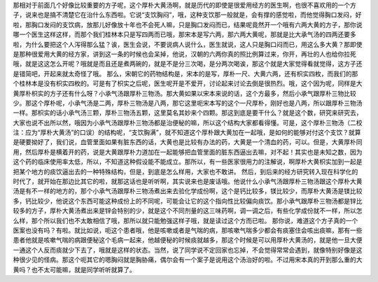 那相对于前面几个好像比较重要的方子呢，这个厚朴大黄汤啊，就是历代的即使是很爱用经方的医生啊，也很不喜欢用的一个方子，说来也是搞不清楚它在治什么东西啦。它说“支饮胸闷”，哦，这种支饮那一般就是，会有撑的感觉啦，而他觉得胸口发闷，好啦，那胸口发闷的支饮病，放那儿好像放十年也不会死人嘛，只是胸口发闷而已，结果呢竟然开一个哦有六两大黄的方子，那你说哪一个医生这样这样，而那个我们桂林本只是写四两而已哦，那宋本是写六两，那六两大黄呢，那就是比大承气汤的四两还要多啦，为什么要把这个人泻得那么猛？诶，医生会说，不要说病人说什么，医生就说，这人只是胸口闷而已，用这么多大黄？那即使是那种很爱用大黄的经方家，讲到这一条的时候也会呆掉，他说，汉朝的六两你真的照比例算过来，你开，再壮的人也给你拉死哦，就是这这怎么开呢？哦就是而且还是煮两碗的，就是不是分三次喝，是分两次喝诶，那这个就是大家觉得看就觉得，这方子还是错简吧，开起来就太奇怪了哦。
那么，宋朝它的药物结构是，宋本的是写，厚朴一尺、大黄六两，还有枳实四枚，而我们的那个桂林本是没有枳实四枚的。可是有了枳实之后呢，医生呢开是不爱开，讨论起来讨论去倒是很热烈。哦，这个因为呢，同样是大黄厚朴枳实的方子还有什么呀？小承气汤跟厚朴三物汤。那大黄如果以宋本来说的话，这个方最多，然后小承气跟厚朴三物比较少。那这个厚朴呢，小承气汤是二两，厚朴三物汤是八两，那它这里呃宋本写的这个一尺厚朴，刚好也是八两，所以跟厚朴三物汤一样。那枳实的话小承气汤三颗，厚朴三物汤五颗，这里莫名其妙来个四颗。那这到底是要干什么？就是这个数，研究来研究去，大家也说不出所以然，哦因为小承气汤跟厚朴三物汤都是治便秘的嘛，所以这个结构大家都看得懂。可是，这个厚朴三物汤（二校注：应为“厚朴大黄汤”的口误）的结构呢，“支饮胸满”，就不知道这个厚朴跟大黄加在一起哦，是如何的能够对付这个支饮？就算是硬要拗好了，我们说，血管里面如果有脏东西的话，大黄也是比较有办法的药，大黄是一个清血的药，可以。但是，大黄厚朴同用，然后厚朴是横着开的药，说是大黄跟厚朴力道加在一起能够把血管里面的脏东西逼出去嘛，对不起！其实也是未知之数，因为这个药的临床使用率太低，所以，不知道这种假设能不能成立。那所以，有一些医家很用力的注解说，啊厚朴大黄枳实加到一起是把某个地方的痰饮逼出去的一种特殊结构，但是，到底是怎么样用，大家也不敢讲。
然后，到后来的经方研究转入现在科学化的时代了，就开始在那边比其它的啦，就那这话也是听听啊，其实说来也是废话哦。他说什么小承气汤跟厚朴三物汤跟这个厚朴大黄汤是有不一样的地方的，那个小承气汤跟厚朴三物汤煮出来去验化学成份啊，这个是钙比较多，镁比较少，而厚朴大黄汤是镁比较多，钙比较少，他说这个东西可能这种成份上的不同呢，可能会让它的这个指向性比较偏向痰饮。那小承气跟厚朴三物汤都是锌比较多的方子，厚朴大黄汤煮出来是锌会特别的少，就是这个不同剂量的这三味药啊，调一调之后，有些化学成份就不一样，所以怎么样，那个所以我们也不太敢相信了哦，那所以就只能勉强这样子哦，就是读过这个方而已啦。
那你说，难道这个方子真的一个医案也没有吗？有啦。就比如说，呃这个患者哦，他是咳嗽或者是气喘的病，那咳嗽气喘多少都会有痰塞住会咳出痰嘛，那有一些患者他就是咳嗽气喘的病跟便秘这个毛病一起来，他越便秘的时候痰就越多，那这个时候是可以用厚朴大黄汤的，就是他一旦大便一通这个人反而痰就少下去了，哦就是这样的状态。当然，说了同学说不定回家也忘掉，不会觉得常常会遇到，就像特别好像是这种很少见的怪病。那这个呃其它的嗯胸闷就是胸胁痛，偶尔会有一个案子是说用这个汤治好的啦。不过用宋本真的开到那么重的大黄吗？也不太可能嘛，就是同学听听就算了。

